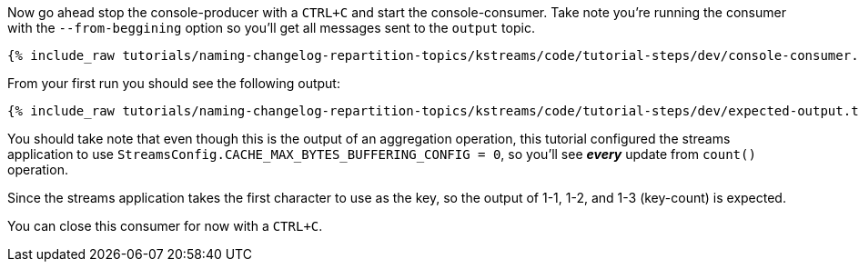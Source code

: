 ////
  This is a sample content file for how to include a console consumer to the tutorial, probably a good idea so the end user can watch the results
  of the tutorial.  Change the text as needed.

////

Now go ahead stop the console-producer with a `CTRL+C` and start the console-consumer.  Take note you're running the consumer with the `--from-beggining` option so you'll get all messages sent to the `output` topic.


+++++
<pre class="snippet"><code class="shell">{% include_raw tutorials/naming-changelog-repartition-topics/kstreams/code/tutorial-steps/dev/console-consumer.sh %}</code></pre>
+++++

From your first run you should see the following output:

+++++
<pre class="snippet"><code class="shell">{% include_raw tutorials/naming-changelog-repartition-topics/kstreams/code/tutorial-steps/dev/expected-output.txt %}</code></pre>
+++++

You should take note that even though this is the output of an aggregation operation, this tutorial configured the streams application to use `StreamsConfig.CACHE_MAX_BYTES_BUFFERING_CONFIG = 0`, so you'll see _**every**_ update from `count()` operation.

Since the streams application takes the first character to use as the key, so the output of 1-1, 1-2, and 1-3 (key-count) is expected.

You can close this consumer for now with a `CTRL+C`.
